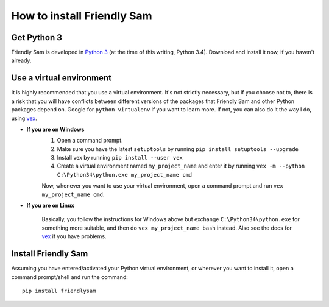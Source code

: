 How to install Friendly Sam
=============================


Get Python 3
----------------

Friendly Sam is developed in `Python 3 <https://www.python.org/downloads/>`_ (at the time of this writing, Python 3.4). Download and install it now, if you haven't already.

.. _virtual-environment:

Use a virtual environment
------------------------------

It is highly recommended that you use a virtual environment. It's not strictly necessary, but if you choose not to, there is a risk that you will have conflicts between different versions of the packages that Friendly Sam and other Python packages depend on. Google for ``python virtualenv`` if you want to learn more. If not, you can also do it the way I do, using `vex <https://pypi.python.org/pypi/vex>`_.

* **If you are on Windows**
	1. Open a command prompt.
	2. Make sure you have the latest ``setuptools`` by running ``pip install setuptools --upgrade``
	3. Install vex by running ``pip install --user vex``
	4. Create a virtual environment named ``my_project_name`` and enter it by running ``vex -m --python C:\Python34\python.exe my_project_name cmd``

	Now, whenever you want to use your virtual environment, open a command prompt and run ``vex my_project_name cmd``.

* **If you are on Linux**

	Basically, you follow the instructions for Windows above but exchange ``C:\Python34\python.exe`` for something more suitable, and then do ``vex my_project_name bash`` instead. Also see the docs for `vex <https://pypi.python.org/pypi/vex>`_ if you have problems.


Install Friendly Sam
-----------------------------

Assuming you have entered/activated your Python virtual environment, or wherever you want to install it, open a command prompt/shell and run the command::

	pip install friendlysam
